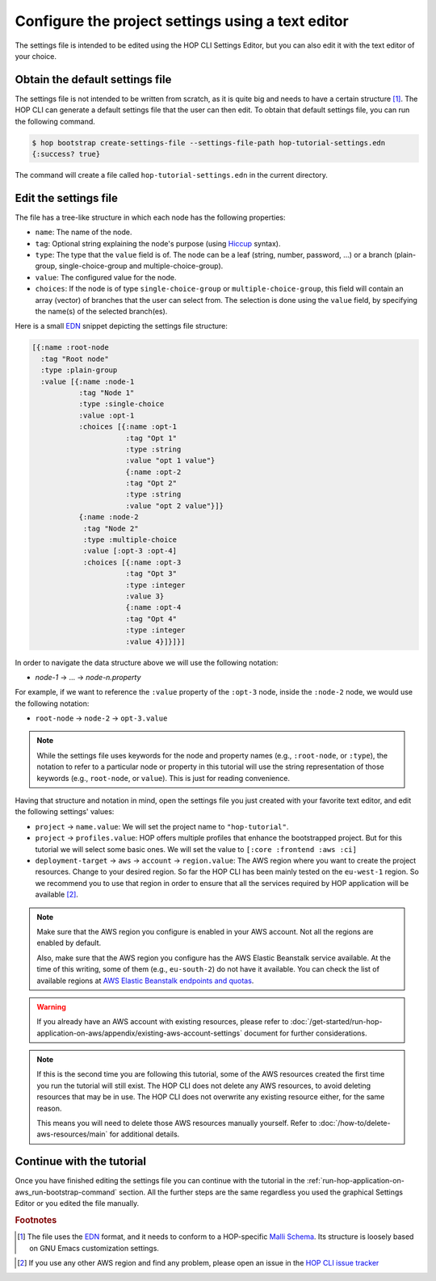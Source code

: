 Configure the project settings using a text editor
==================================================

The settings file is intended to be edited using the HOP CLI Settings
Editor, but you can also edit it with the text editor of your choice.

Obtain the default settings file
--------------------------------

The settings file is not intended to be written from scratch, as it is
quite big and needs to have a certain structure
[#SettingsFileStructure]_. The HOP CLI can generate a default settings
file that the user can then edit. To obtain that default settings
file, you can run the following command.

.. code-block:: console

   $ hop bootstrap create-settings-file --settings-file-path hop-tutorial-settings.edn
   {:success? true}

The command will create a file called ``hop-tutorial-settings.edn`` in
the current directory.

Edit the settings file
----------------------

The file has a tree-like structure in which each node has the
following properties:

* ``name``: The name of the node.
* ``tag``: Optional string explaining the node's purpose (using
  `Hiccup`_ syntax).
* ``type``: The type that the ``value`` field is of. The node can be a
  leaf (string, number, password, ...) or a branch (plain-group,
  single-choice-group and multiple-choice-group).
* ``value``: The configured value for the node.
* ``choices``: If the node is of type ``single-choice-group`` or
  ``multiple-choice-group``, this field will contain an array (vector)
  of branches that the user can select from. The selection is done
  using the ``value`` field, by specifying the name(s) of the selected
  branch(es).

.. _Hiccup: https://github.com/weavejester/hiccup

Here is a small `EDN`_ snippet depicting the settings file structure:

.. _EDN: https://github.com/edn-format/edn

.. code-block:: clojure

   [{:name :root-node
     :tag "Root node"
     :type :plain-group
     :value [{:name :node-1
              :tag "Node 1"
              :type :single-choice
              :value :opt-1
              :choices [{:name :opt-1
                         :tag "Opt 1"
                         :type :string
                         :value "opt 1 value"}
                         {:name :opt-2
                         :tag "Opt 2"
                         :type :string
                         :value "opt 2 value"}]}
              {:name :node-2
               :tag "Node 2"
               :type :multiple-choice
               :value [:opt-3 :opt-4]
               :choices [{:name :opt-3
                         :tag "Opt 3"
                         :type :integer
                         :value 3}
                         {:name :opt-4
                         :tag "Opt 4"
                         :type :integer
                         :value 4}]}]}]

In order to navigate the data structure above we will use the
following notation:

* `node-1` → ... → `node-n.property`

For example, if we want to reference the ``:value`` property of the
``:opt-3`` node, inside the ``:node-2`` node, we would use the
following notation:

* ``root-node`` → ``node-2`` → ``opt-3.value``

.. note::

   While the settings file uses keywords for the node and property
   names (e.g., ``:root-node``, or ``:type``), the notation to refer
   to a particular node or property in this tutorial will use the
   string representation of those keywords (e.g., ``root-node``, or
   ``value``). This is just for reading convenience.

Having that structure and notation in mind, open the settings file you
just created with your favorite text editor, and edit the following
settings' values:

* ``project`` → ``name.value``: We will set the project name to
  ``"hop-tutorial"``.
* ``project`` → ``profiles.value``: HOP offers multiple profiles that
  enhance the bootstrapped project. But for this tutorial we will
  select some basic ones. We will set the value to ``[:core :frontend
  :aws :ci]``
* ``deployment-target`` → ``aws`` → ``account`` → ``region.value``: The
  AWS region where you want to create the project resources. Change to
  your desired region. So far the HOP CLI has been mainly tested on
  the ``eu-west-1`` region. So we recommend you to use that region in
  order to ensure that all the services required by HOP application
  will be available [#UsingOtherAWSRegion]_.

.. note::

   Make sure that the AWS region you configure is enabled in your AWS
   account. Not all the regions are enabled by default.

   Also, make sure that the AWS region you configure has the AWS
   Elastic Beanstalk service available. At the time of this writing,
   some of them (e.g., ``eu-south-2``) do not have it available. You
   can check the list of available regions at `AWS Elastic Beanstalk
   endpoints and quotas`_.

.. _`AWS Elastic Beanstalk endpoints and quotas`:
   https://docs.aws.amazon.com/general/latest/gr/elasticbeanstalk.html

.. warning::

   If you already have an AWS account with existing resources, please
   refer to
   :doc:`/get-started/run-hop-application-on-aws/appendix/existing-aws-account-settings`
   document for further considerations.

.. note::

   If this is the second time you are following this tutorial, some of
   the AWS resources created the first time you run the tutorial will
   still exist. The HOP CLI does not delete any AWS resources, to
   avoid deleting resources that may be in use. The HOP CLI does not
   overwrite any existing resource either, for the same reason.

   This means you will need to delete those AWS resources manually
   yourself. Refer to :doc:`/how-to/delete-aws-resources/main` for
   additional details.

Continue with the tutorial
--------------------------

Once you have finished editing the settings file you can continue with
the tutorial in the
:ref:`run-hop-application-on-aws_run-bootstrap-command` section. All
the further steps are the same regardless you used the graphical
Settings Editor or you edited the file manually.


.. rubric:: Footnotes

.. [#SettingsFileStructure] The file uses the `EDN`_ format, and it
   needs to conform to a HOP-specific `Malli Schema`_. Its structure
   is loosely based on GNU Emacs customization settings.

.. _Malli Schema: https://github.com/metosin/malli

.. [#UsingOtherAWSRegion] If you use any other AWS region and find any
   problem, please open an issue in the `HOP CLI issue tracker`_

.. _HOP CLI issue tracker: https://github.com/gethop-dev/hop-cli/issues

